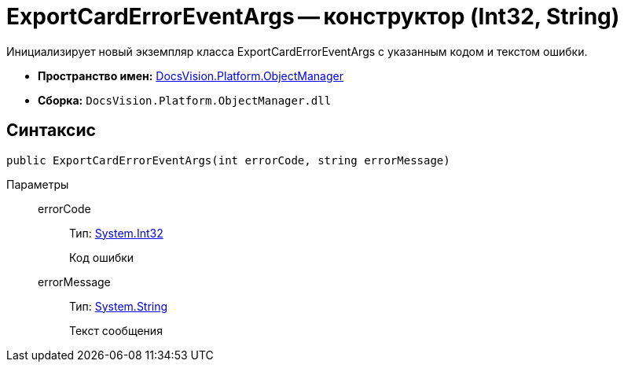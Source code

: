 = ExportCardErrorEventArgs -- конструктор (Int32, String)

Инициализирует новый экземпляр класса ExportCardErrorEventArgs с указанным кодом и текстом ошибки.

* *Пространство имен:* xref:api/DocsVision/Platform/ObjectManager/ObjectManager_NS.adoc[DocsVision.Platform.ObjectManager]
* *Сборка:* `DocsVision.Platform.ObjectManager.dll`

== Синтаксис

[source,csharp]
----
public ExportCardErrorEventArgs(int errorCode, string errorMessage)
----

Параметры::
errorCode:::
Тип: http://msdn.microsoft.com/ru-ru/library/system.int32.aspx[System.Int32]
+
Код ошибки
errorMessage:::
Тип: http://msdn.microsoft.com/ru-ru/library/system.string.aspx[System.String]
+
Текст сообщения
